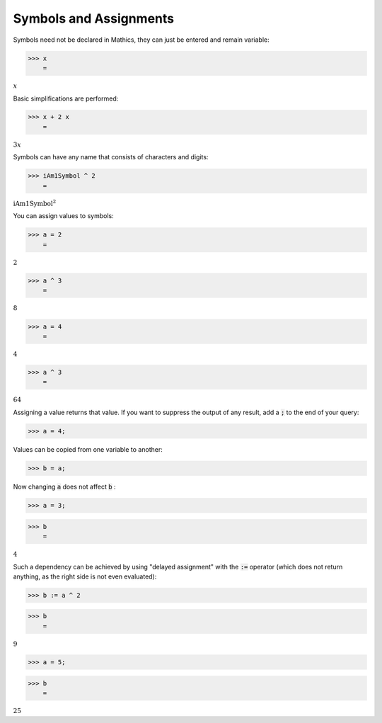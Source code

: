 Symbols and Assignments
=======================

Symbols need not be declared in \Mathics, they can just be entered and remain variable:

>>> x
    =

:math:`x`



Basic simplifications are performed:

>>> x + 2 x
    =

:math:`3 x`



Symbols can have any name that consists of characters and digits:

>>> iAm1Symbol ^ 2
    =

:math:`\text{iAm1Symbol}^2`



You can assign values to symbols:

>>> a = 2
    =

:math:`2`


>>> a ^ 3
    =

:math:`8`


>>> a = 4
    =

:math:`4`


>>> a ^ 3
    =

:math:`64`



Assigning a value returns that value. If you want to suppress the output of any result, add a :code:`;`  to the end of your query:

>>> a = 4;



Values can be copied from one variable to another:

>>> b = a;



Now changing :code:`a`  does not affect :code:`b` :

>>> a = 3;


>>> b
    =

:math:`4`



Such a dependency can be achieved by using "delayed assignment" with the :code:`:=`  operator (which does not return anything, as the right side is not even evaluated):

>>> b := a ^ 2


>>> b
    =

:math:`9`


>>> a = 5;


>>> b
    =

:math:`25`


